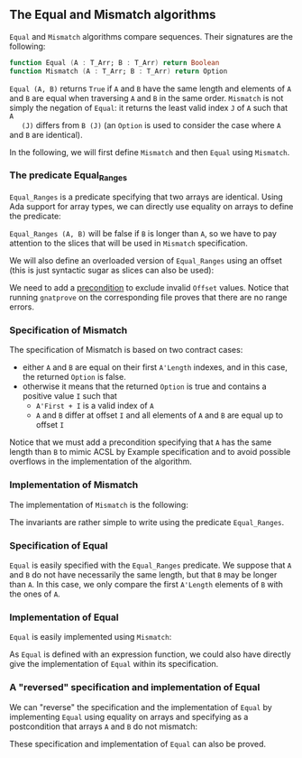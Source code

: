 #+EXPORT_FILE_NAME: ../../../non-mutating/Equal_Mismatch.org
#+OPTIONS: author:nil title:nil toc:nil

** The Equal and Mismatch algorithms

   ~Equal~ and ~Mismatch~ algorithms compare sequences. Their
   signatures are the following:

   #+BEGIN_SRC ada
   function Equal (A : T_Arr; B : T_Arr) return Boolean
   function Mismatch (A : T_Arr; B : T_Arr) return Option
   #+END_SRC

   ~Equal (A, B)~ returns ~True~ if ~A~ and ~B~ have the same length
   and elements of ~A~ and ~B~ are equal when traversing ~A~ and ~B~
   in the same order. ~Mismatch~ is not simply the negation of
   ~Equal~: it returns the least valid index ~J~ of ~A~ such that ~A
   (J)~ differs from ~B (J)~ (an ~Option~ is used to consider the case
   where ~A~ and ~B~ are identical).

   In the following, we will first define ~Mismatch~ and then ~Equal~
   using ~Mismatch~.

*** The predicate Equal_Ranges

    ~Equal_Ranges~ is a predicate specifying that two arrays are
    identical. Using Ada support for array types, we can directly use
    equality on arrays to define the predicate:

    #+INCLUDE: "../../../spec/equal_ranges_p.ads" :src ada :range-begin "function Equal_Ranges" :range-end "\s-*(\([^()]*?\(?:\n[^()]*\)*?\)*)\s-*\([^;]*?\(?:\n[^;]*\)*?\)*;" :lines "10-11"

    ~Equal_Ranges (A, B)~ will be false if ~B~ is longer than ~A~, so
    we have to pay attention to the slices that will be used in
    ~Mismatch~ specification.

    We will also define an overloaded version of ~Equal_Ranges~ using
    an offset (this is just syntactic sugar as slices can also be
    used):

    #+INCLUDE: "../../../spec/equal_ranges_p.ads" :src ada :range-begin "function Equal_Ranges" :range-end "\s-*(\([^()]*?\(?:\n[^()]*\)*?\)*)\s-*\([^;]*?\(?:\n[^;]*\)*?\)*;" :lines "10-11"

    We need to add a [[http://docs.adacore.com/spark2014-docs/html/ug/en/source/subprogram_contracts.html#preconditions][precondition]] to exclude invalid ~Offset~
    values. Notice that running ~gnatprove~ on the corresponding file
    proves that there are no range errors.

*** Specification of Mismatch

    The specification of Mismatch is based on two contract cases:

    - either ~A~ and ~B~ are equal on their first ~A'Length~ indexes,
      and in this case, the returned ~Option~ is false.
    - otherwise it means that the returned ~Option~ is true and
      contains a positive value ~I~ such that
      - ~A'First + I~ is a valid index of ~A~
      - ~A~ and ~B~ differ at offset ~I~ and all elements of ~A~ and
        ~B~ are equal up to offset ~I~

    #+INCLUDE: "../../../non-mutating/mismatch_p.ads" :src ada :range-begin "function Mismatch" :range-end "\s-*(\([^()]*?\(?:\n[^()]*\)*?\)*)\s-*\([^;]*?\(?:\n[^;]*\)*?\)*;" :lines "9-24"

    Notice that we must add a precondition specifying that ~A~ has the
    same length than ~B~ to mimic ACSL by Example specification and to
    avoid possible overflows in the implementation of the algorithm.

*** Implementation of Mismatch

    The implementation of ~Mismatch~ is the following:

    #+INCLUDE: "../../../non-mutating/mismatch_p.adb" :src ada :range-begin "function Mismatch" :range-end "end Mismatch;" :lines "6-22"

    The invariants are rather simple to write using the predicate
    ~Equal_Ranges~.

*** Specification of Equal

    ~Equal~ is easily specified with the ~Equal_Ranges~ predicate. We
    suppose that ~A~ and ~B~ do not have necessarily the same length,
    but that ~B~ may be longer than ~A~. In this case, we only compare
    the first ~A'Length~ elements of ~B~ with the ones of ~A~.

    #+INCLUDE: "../../../non-mutating/equal_p.ads" :src ada :range-begin "function Equal" :range-end "\s-*(\([^()]*?\(?:\n[^()]*\)*?\)*)\s-*\([^;]*?\(?:\n[^;]*\)*?\)*;" :lines "9-13"

*** Implementation of Equal

    ~Equal~ is easily implemented using ~Mismatch~:

    #+INCLUDE: "../../../non-mutating/equal_p.adb" :src ada :range-begin "function Equal" :range-end "\s-*(\([^()]*?\(?:\n[^()]*\)*?\)*)\s-*\([^;]*?\(?:\n[^;]*\)*?\)*;" :lines "7-11"

    As ~Equal~ is defined with an expression function, we could also
    have directly give the implementation of ~Equal~ within its
    specification.

*** A "reversed" specification and implementation of Equal

    We can "reverse" the specification and the implementation of
    ~Equal~ by implementing ~Equal~ using equality on arrays and
    specifying as a postcondition that arrays ~A~ and ~B~ do not
    mismatch:

    #+INCLUDE: "../../../non-mutating/equal_rev_p.ads" :src ada :range-begin "function Equal" :range-end "\s-*(\([^()]*?\(?:\n[^()]*\)*?\)*)\s-*\([^;]*?\(?:\n[^;]*\)*?\)*;" :lines "10-17"

    These specification and implementation of ~Equal~ can also be
    proved.

# Local Variables:
# ispell-dictionary: "english"
# End:
